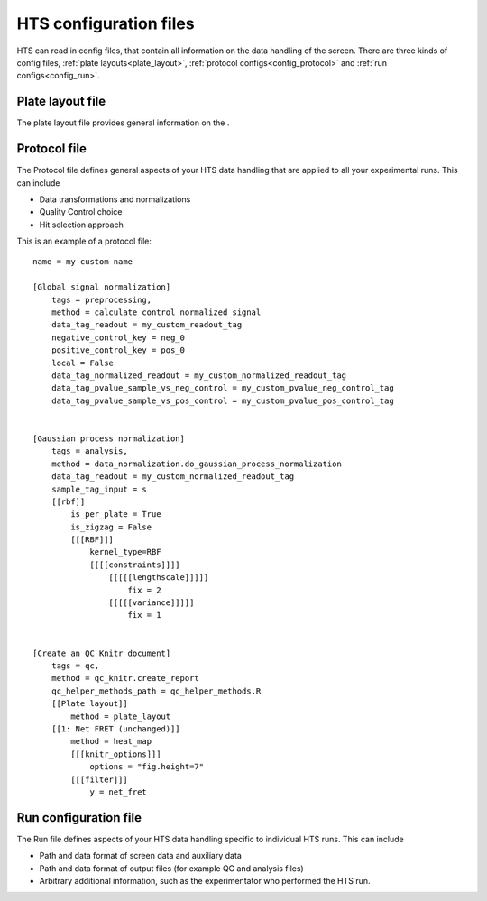 .. _config:

HTS configuration files
========================

HTS can read in config files, that contain all information on the data handling of the screen.
There are three kinds of config files, :ref:`plate layouts<plate_layout>`, :ref:`protocol configs<config_protocol>` and :ref:`run configs<config_run>`.

.. _plate_layout:

Plate layout file
---------------------------

The plate layout file provides general information on the .



.. _config_protocol:

Protocol file
---------------------------

The Protocol file defines general aspects of your HTS data handling that are applied to all your experimental runs. This can include

- Data transformations and normalizations
- Quality Control choice
- Hit selection approach

This is an example of a protocol file::

    name = my custom name

    [Global signal normalization]
        tags = preprocessing,
        method = calculate_control_normalized_signal
        data_tag_readout = my_custom_readout_tag
        negative_control_key = neg_0
        positive_control_key = pos_0
        local = False
        data_tag_normalized_readout = my_custom_normalized_readout_tag
        data_tag_pvalue_sample_vs_neg_control = my_custom_pvalue_neg_control_tag
        data_tag_pvalue_sample_vs_pos_control = my_custom_pvalue_pos_control_tag


    [Gaussian process normalization]
        tags = analysis,
        method = data_normalization.do_gaussian_process_normalization
        data_tag_readout = my_custom_normalized_readout_tag
        sample_tag_input = s
        [[rbf]]
            is_per_plate = True
            is_zigzag = False
            [[[RBF]]]
                kernel_type=RBF
                [[[[constraints]]]]
                    [[[[[lengthscale]]]]]
                        fix = 2
                    [[[[[variance]]]]]
                        fix = 1


    [Create an QC Knitr document]
        tags = qc,
        method = qc_knitr.create_report
        qc_helper_methods_path = qc_helper_methods.R
        [[Plate layout]]
            method = plate_layout
        [[1: Net FRET (unchanged)]]
            method = heat_map
            [[[knitr_options]]]
                options = "fig.height=7"
            [[[filter]]]
                y = net_fret






.. _config_run:

Run configuration file
---------------------------


The Run file defines aspects of your HTS data handling specific to individual HTS runs. This can include

- Path and data format of screen data and auxiliary data
- Path and data format of output files (for example QC and analysis files)
- Arbitrary additional information, such as the experimentator who performed the HTS run.

